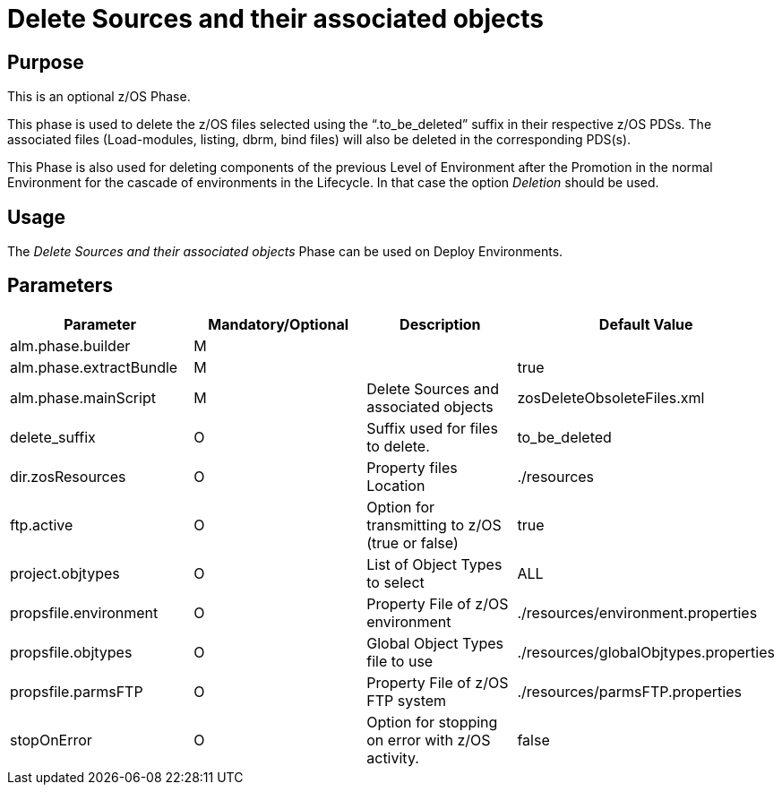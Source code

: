 [[_id1695e0707sa]]
= Delete Sources and their associated objects

== Purpose

This is an optional z/OS Phase.

This phase is used to delete the z/OS files selected using the "`.to_be_deleted`" suffix in their respective z/OS PDSs.
The associated files (Load-modules, listing, dbrm, bind files) will also be deleted in the corresponding PDS(s).

This Phase is also used for deleting components of the previous Level of Environment after the Promotion in the normal Environment for the cascade of environments in the Lifecycle.
In that case the option _Deletion_ should be used.

== Usage

The _Delete Sources and their associated objects_ Phase can be used on Deploy Environments. 

== Parameters

[cols="1,1,1,1", frame="topbot", options="header"]
|===
| Parameter
| Mandatory/Optional
| Description
| Default Value

|alm.phase.builder
|M
|
|

|alm.phase.extractBundle
|M
|
|true

|alm.phase.mainScript
|M
|Delete Sources and associated objects
|zosDeleteObsoleteFiles.xml

|delete_suffix
|O
|Suffix used for files to delete.
|to_be_deleted

|dir.zosResources
|O
|Property files Location
|$$.$$/resources

|ftp.active
|O
|Option for transmitting to z/OS (true or false)
|true

|project.objtypes
|O
|List of Object Types to select
|ALL

|propsfile.environment
|O
|Property File of z/OS environment
|$$.$$/resources/environment.properties

|propsfile.objtypes
|O
|Global Object Types file to use
|$$.$$/resources/globalObjtypes.properties

|propsfile.parmsFTP
|O
|Property File of z/OS FTP system
|$$.$$/resources/parmsFTP.properties

|stopOnError
|O
|Option for stopping on error with z/OS activity.
|false
|===